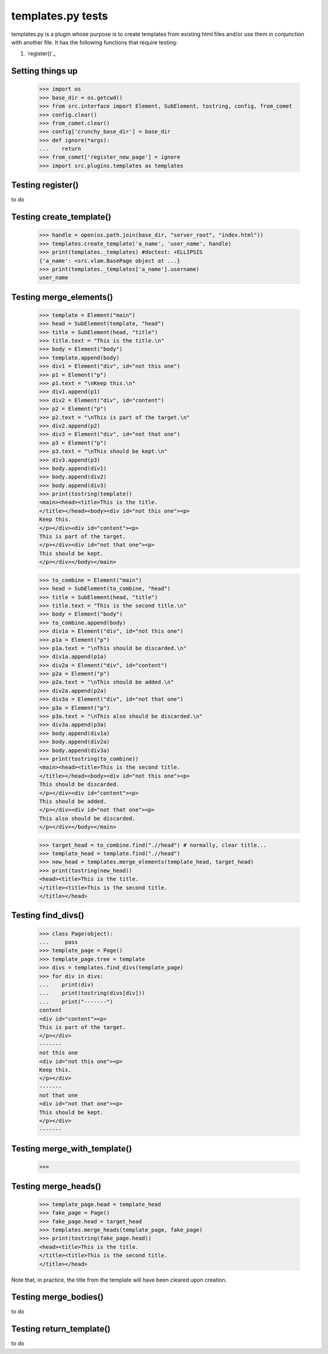 templates.py tests
================================

templates.py is a plugin whose purpose is to create templates from
existing html files and/or use them in conjunction with another file.
It has the following functions that require testing:

#. `register()`_



Setting things up
--------------------

    >>> import os
    >>> base_dir = os.getcwd()
    >>> from src.interface import Element, SubElement, tostring, config, from_comet
    >>> config.clear()
    >>> from_comet.clear()
    >>> config['crunchy_base_dir'] = base_dir
    >>> def ignore(*args):
    ...    return
    >>> from_comet['register_new_page'] = ignore
    >>> import src.plugins.templates as templates

Testing register()
------------------

to do

Testing create_template()
--------------------------

    >>> handle = open(os.path.join(base_dir, "server_root", "index.html"))
    >>> templates.create_template('a_name', 'user_name', handle)
    >>> print(templates._templates) #doctest: +ELLIPSIS
    {'a_name': <src.vlam.BasePage object at ...}
    >>> print(templates._templates['a_name'].username)
    user_name

Testing merge_elements()
-------------------------

    >>> template = Element("main")
    >>> head = SubElement(template, "head")
    >>> title = SubElement(head, "title")
    >>> title.text = "This is the title.\n"
    >>> body = Element("body")
    >>> template.append(body)
    >>> div1 = Element("div", id="not this one")
    >>> p1 = Element("p")
    >>> p1.text = "\nKeep this.\n"
    >>> div1.append(p1)
    >>> div2 = Element("div", id="content")
    >>> p2 = Element("p")
    >>> p2.text = "\nThis is part of the target.\n"
    >>> div2.append(p2)
    >>> div3 = Element("div", id="not that one")
    >>> p3 = Element("p")
    >>> p3.text = "\nThis should be kept.\n"
    >>> div3.append(p3)
    >>> body.append(div1)
    >>> body.append(div2)
    >>> body.append(div3)
    >>> print(tostring(template))
    <main><head><title>This is the title.
    </title></head><body><div id="not this one"><p>
    Keep this.
    </p></div><div id="content"><p>
    This is part of the target.
    </p></div><div id="not that one"><p>
    This should be kept.
    </p></div></body></main>

    >>> to_combine = Element("main")
    >>> head = SubElement(to_combine, "head")
    >>> title = SubElement(head, "title")
    >>> title.text = "This is the second title.\n"
    >>> body = Element("body")
    >>> to_combine.append(body)
    >>> div1a = Element("div", id="not this one")
    >>> p1a = Element("p")
    >>> p1a.text = "\nThis should be discarded.\n"
    >>> div1a.append(p1a)
    >>> div2a = Element("div", id="content")
    >>> p2a = Element("p")
    >>> p2a.text = "\nThis should be added.\n"
    >>> div2a.append(p2a)
    >>> div3a = Element("div", id="not that one")
    >>> p3a = Element("p")
    >>> p3a.text = "\nThis also should be discarded.\n"
    >>> div3a.append(p3a)
    >>> body.append(div1a)
    >>> body.append(div2a)
    >>> body.append(div3a)
    >>> print(tostring(to_combine))
    <main><head><title>This is the second title.
    </title></head><body><div id="not this one"><p>
    This should be discarded.
    </p></div><div id="content"><p>
    This should be added.
    </p></div><div id="not that one"><p>
    This also should be discarded.
    </p></div></body></main>

    >>> target_head = to_combine.find(".//head") # normally, clear title...
    >>> template_head = template.find(".//head")
    >>> new_head = templates.merge_elements(template_head, target_head)
    >>> print(tostring(new_head))
    <head><title>This is the title.
    </title><title>This is the second title.
    </title></head>

Testing find_divs()
-------------------

    >>> class Page(object):
    ...     pass
    >>> template_page = Page()
    >>> template_page.tree = template
    >>> divs = templates.find_divs(template_page)
    >>> for div in divs:
    ...    print(div)
    ...    print(tostring(divs[div]))
    ...    print("-------")
    content
    <div id="content"><p>
    This is part of the target.
    </p></div>
    -------
    not this one
    <div id="not this one"><p>
    Keep this.
    </p></div>
    -------
    not that one
    <div id="not that one"><p>
    This should be kept.
    </p></div>
    -------


Testing merge_with_template()
-----------------------------

    >>>

Testing merge_heads()
---------------------

    >>> template_page.head = template_head
    >>> fake_page = Page()
    >>> fake_page.head = target_head
    >>> templates.merge_heads(template_page, fake_page)
    >>> print(tostring(fake_page.head))
    <head><title>This is the title.
    </title><title>This is the second title.
    </title></head>

Note that, in practice, the title from the template will have
been cleared upon creation.


Testing merge_bodies()
----------------------

to do

Testing return_template()
-------------------------

to do
